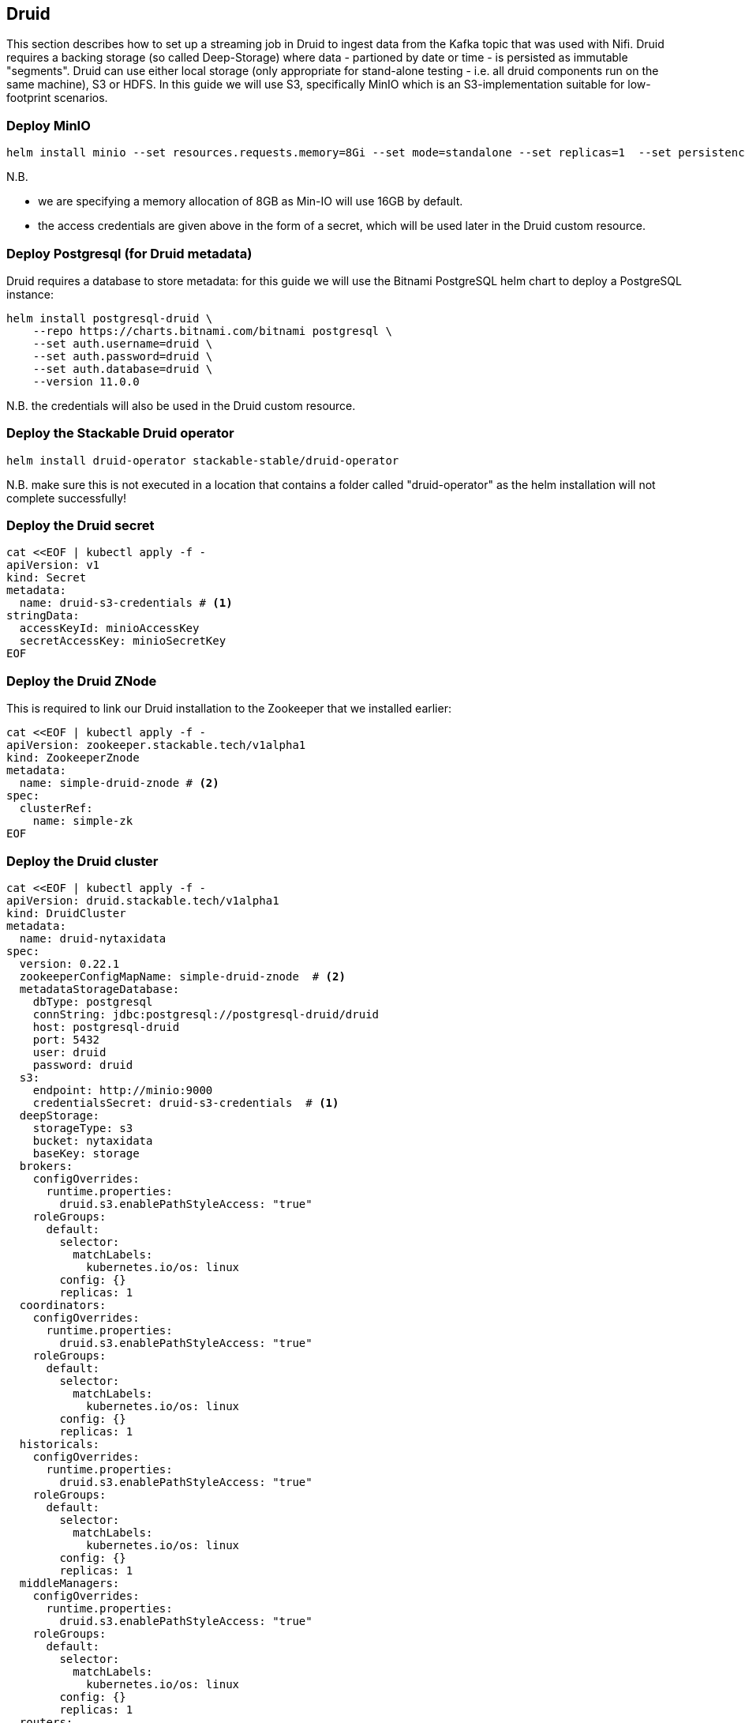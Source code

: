== Druid

This section describes how to set up a streaming job in Druid to ingest data from the Kafka topic that was used with Nifi. Druid requires a backing storage (so called Deep-Storage) where data - partioned by date or time - is persisted as immutable "segments". Druid can use either local storage (only appropriate for stand-alone testing - i.e. all druid components run on the same machine), S3 or HDFS. In this guide we will use S3, specifically MinIO which is an S3-implementation suitable for low-footprint scenarios.

=== Deploy MinIO

[source,bash]
helm install minio --set resources.requests.memory=8Gi --set mode=standalone --set replicas=1  --set persistence.enabled=false  --set "buckets[0].name=nytaxidata,buckets[0].policy=none" --set "users[0].accessKey=minioAccessKey,users[0].secretKey=minioSecretKey,users[0].policy=readwrite" --repo https://charts.min.io/ minio

N.B.

- we are specifying a memory allocation of 8GB as Min-IO will use 16GB by default.
- the access credentials are given above in the form of a secret, which will be used later in the Druid custom resource.

=== Deploy Postgresql (for Druid metadata)

Druid requires a database to store metadata: for this guide we will use the Bitnami PostgreSQL helm chart to deploy a PostgreSQL instance:

[source,bash]
helm install postgresql-druid \
    --repo https://charts.bitnami.com/bitnami postgresql \
    --set auth.username=druid \
    --set auth.password=druid \
    --set auth.database=druid \
    --version 11.0.0

N.B. the credentials will also be used in the Druid custom resource.

=== Deploy the Stackable Druid operator

[source,bash]
helm install druid-operator stackable-stable/druid-operator

N.B. make sure this is not executed in a location that contains a folder called "druid-operator" as the helm installation will not complete successfully!

=== Deploy the Druid secret

[source]
cat <<EOF | kubectl apply -f -
apiVersion: v1
kind: Secret
metadata:
  name: druid-s3-credentials # <1>
stringData:
  accessKeyId: minioAccessKey
  secretAccessKey: minioSecretKey
EOF

=== Deploy the Druid ZNode

This is required to link our Druid installation to the Zookeeper that we installed earlier:

[source]
cat <<EOF | kubectl apply -f -
apiVersion: zookeeper.stackable.tech/v1alpha1
kind: ZookeeperZnode
metadata:
  name: simple-druid-znode # <2>
spec:
  clusterRef:
    name: simple-zk
EOF

=== Deploy the Druid cluster

[source]
cat <<EOF | kubectl apply -f -
apiVersion: druid.stackable.tech/v1alpha1
kind: DruidCluster
metadata:
  name: druid-nytaxidata
spec:
  version: 0.22.1
  zookeeperConfigMapName: simple-druid-znode  # <2>
  metadataStorageDatabase:
    dbType: postgresql
    connString: jdbc:postgresql://postgresql-druid/druid
    host: postgresql-druid
    port: 5432
    user: druid
    password: druid
  s3:
    endpoint: http://minio:9000
    credentialsSecret: druid-s3-credentials  # <1>
  deepStorage:
    storageType: s3
    bucket: nytaxidata
    baseKey: storage
  brokers:
    configOverrides:
      runtime.properties:
        druid.s3.enablePathStyleAccess: "true"
    roleGroups:
      default:
        selector:
          matchLabels:
            kubernetes.io/os: linux
        config: {}
        replicas: 1
  coordinators:
    configOverrides:
      runtime.properties:
        druid.s3.enablePathStyleAccess: "true"
    roleGroups:
      default:
        selector:
          matchLabels:
            kubernetes.io/os: linux
        config: {}
        replicas: 1
  historicals:
    configOverrides:
      runtime.properties:
        druid.s3.enablePathStyleAccess: "true"
    roleGroups:
      default:
        selector:
          matchLabels:
            kubernetes.io/os: linux
        config: {}
        replicas: 1
  middleManagers:
    configOverrides:
      runtime.properties:
        druid.s3.enablePathStyleAccess: "true"
    roleGroups:
      default:
        selector:
          matchLabels:
            kubernetes.io/os: linux
        config: {}
        replicas: 1
  routers:
    configOverrides:
      runtime.properties:
        druid.s3.enablePathStyleAccess: "true"
    roleGroups:
      default:
        selector:
          matchLabels:
            kubernetes.io/os: linux
        config: {}
        replicas: 1
EOF

<1> S3 secret
<2> Druid ZNode

=== Data Ingestion

There are different ways to get data into Druid, all of which will use a `POST` of a Druid-compatible ingestion specification. We will document here two ways of doing this, either directly in the Druid UI, or - this is e.g. useful if the job is to be repeated - by extracting the ingestion specification into a JSON file and issuing a curl from the command line (some of what follows is also covered in more depth in the official Druid documentation, but is mentioned here for the sake of completion).

==== Using the Druid UI

===== Setup port-forwarding for the Druid UI

Run this from the command line to open up access to the Druid router (keep this command line tab open):

[source,bash]
kubectl port-forward svc/druid-nytaxidata-router 8888

===== Druid UI

The UI should now be reachable at http://localhost:8888 and should look like the screenshot below. We will start with the “Load Data” option:

image::docathon-2022-01/druid-main.png[Main Screen]

Select "Apache Kafka" and then "Connect Data" at the right of the screen, entering the following in the two available fields:

- Bootstrap servers: `simple-kafka:9092`
- Topic: `nytaxidata`

Then select "Start of stream" and then "Apply":

image::docathon-2022-01/druid-connect.png[Connect to Kafka]

At the bottom right of the screen click through

- “Parse Data”, “Parse Time”, “Transform”, “Filter”, “Configure Schema”

without changing anything. At the next step - “Partition” - select `day` for the granularity:

image::docathon-2022-01/druid-partition.png[Partition]

Then click on “Tune”. At this point we tell Druid how to manage the Kafka offsets. As this is the initial read action we have to choose “True” so that Kafka starts at the earliest possible offset (subsequent reads will pick up from the last offset that Druid has cached internally):

image::docathon-2022-01/druid-tuning.png[Offsets]

Click through “Publish” to show “Edit spec”. At this point we have a complete ingestion job specification in JSON format:

image::docathon-2022-01/druid-jobspec.png[Ingestion-spec]

At this point we can just click on the final step on the bottom (“Submit”) and the job will start running - since the job is a streaming job it will wait for fresh Kafka data in the specified topic and ingest it into Druid. However, before we do that, save the JSON specification in a separate file (e.g. `/tmp/kafka-ingestion-spec.json`) as we will also show how to start this job from the command line per `curl`.

Back at the screen, click on “Submit” - the ingestion job will be started, which will take a few moments. As mentioned already, we are starting a streaming job, so it will continue to run in the background (i.e. the status remains `RUNNING`):

image::docathon-2022-01/druid-task.png[Task]

The magnifying glass icon shows metadata such as logs, spec-definition etc:

image::docathon-2022-01/druid-running.png[Running job]

Once the ingestion job has been started, Druid monitors the relevant Kafka topic for changes and ingest new data, persisting it in its deep storage. It can take a few moments for the first segments to be ready (and a bit longer until they are published as immutable segments in deep storage). The streaming job will stay at RUNNING until such time as it is stopped. The datasource is visible under the “Datasources” tab, where the individual segments - partitioned by time slice - can also be examined:

image::docathon-2022-01/druid-datasources.png[Datasources]

We can also display data by issuing queries against our datasource from within the SQL designer under the “Query” tab:

image::docathon-2022-01/druid-query.png[Query screen]

==== Using `curl`

We will now perform the same action using the JSON specification we saved earlier (in this guide: `/tmp/kafka-ingestion-spec.json`).

===== Setup port-forwarding for Druid Co-ordinator

Issue a port-forwarding command so that we can access the Druid co-ordinator from outside the the Kubernetes cluster:

[source]
kubectl port-forward svc/druid-nytaxidata-coordinator 8081

===== Post Job Specification

Issue a POST via curl, referencing the JSON specification:

[source]
curl -X POST -H 'Content-Type: application/json' -d @/tmp/kafka-ingestion-spec.json http://localhost:8081/druid/indexer/v1/supervisor

This should yield a status code of 200 with a response of `{"id":"nytaxidata"}`.

N.B. We have extracted our ingestion specification from the UI, where the datasource was created as part of the process, but we could also run this job without an existing datasource, as the job will create it if needed.

